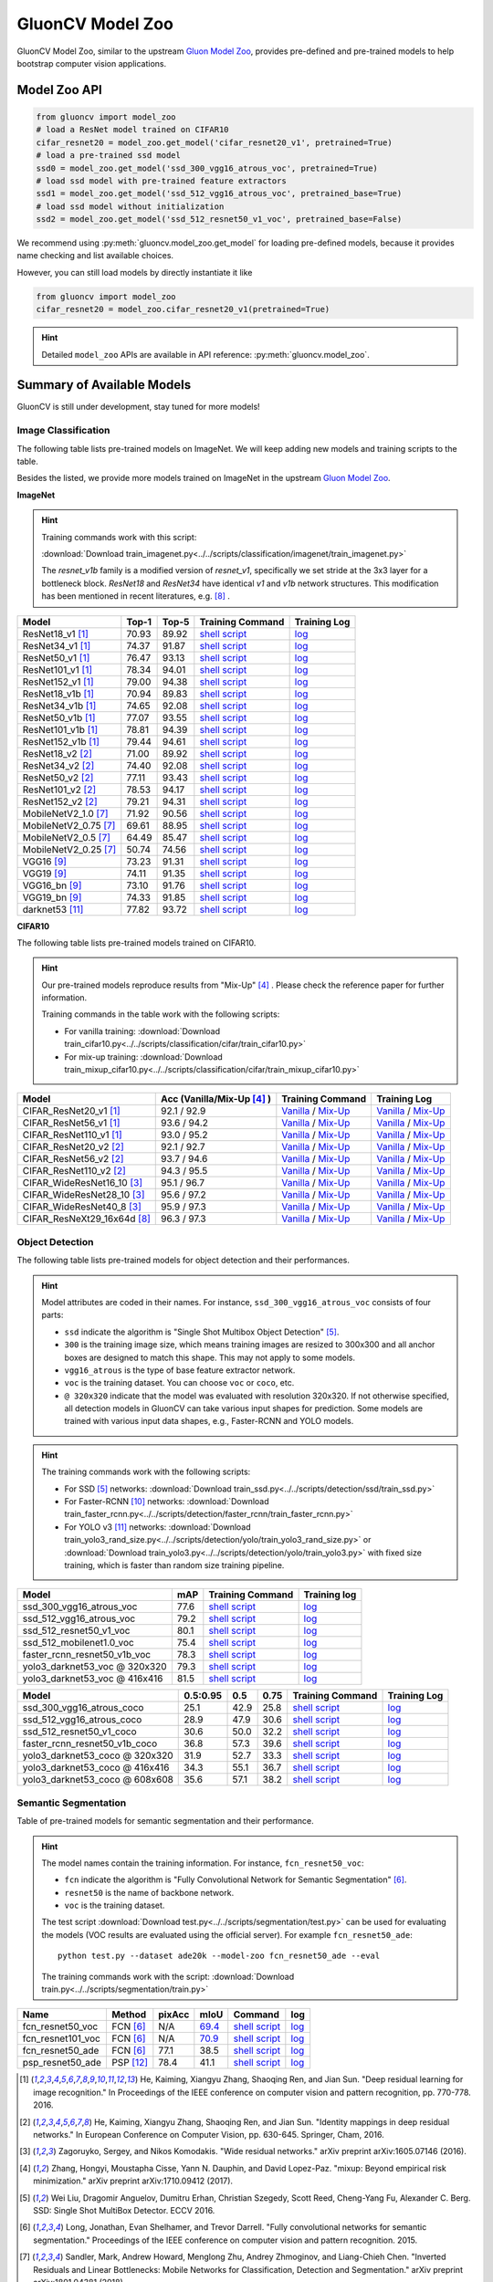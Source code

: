 .. _gluoncv-model-zoo:

GluonCV Model Zoo
================

GluonCV Model Zoo, similar to the upstream `Gluon Model Zoo
<https://mxnet.incubator.apache.org/api/python/gluon/model_zoo.html>`_,
provides pre-defined and pre-trained models to help bootstrap computer vision
applications.

Model Zoo API
-------------

.. code-block:: python

    from gluoncv import model_zoo
    # load a ResNet model trained on CIFAR10
    cifar_resnet20 = model_zoo.get_model('cifar_resnet20_v1', pretrained=True)
    # load a pre-trained ssd model
    ssd0 = model_zoo.get_model('ssd_300_vgg16_atrous_voc', pretrained=True)
    # load ssd model with pre-trained feature extractors
    ssd1 = model_zoo.get_model('ssd_512_vgg16_atrous_voc', pretrained_base=True)
    # load ssd model without initialization
    ssd2 = model_zoo.get_model('ssd_512_resnet50_v1_voc', pretrained_base=False)

We recommend using :py:meth:`gluoncv.model_zoo.get_model` for loading
pre-defined models, because it provides name checking and list available choices.

However, you can still load models by directly instantiate it like

.. code-block:: python

    from gluoncv import model_zoo
    cifar_resnet20 = model_zoo.cifar_resnet20_v1(pretrained=True)

.. hint::

  Detailed ``model_zoo`` APIs are available in API reference: :py:meth:`gluoncv.model_zoo`.

Summary of Available Models
---------------------------

GluonCV is still under development, stay tuned for more models!

Image Classification
~~~~~~~~~~~~~~~~~~~~

The following table lists pre-trained models on ImageNet. We will keep
adding new models and training scripts to the table.

Besides the listed, we provide more models trained on ImageNet in the upstream
`Gluon Model Zoo <https://mxnet.incubator.apache.org/api/python/gluon/model_zoo.html>`_.

**ImageNet**

.. hint::

    Training commands work with this script:

    :download:`Download train_imagenet.py<../../scripts/classification/imagenet/train_imagenet.py>`

    The `resnet_v1b` family is a modified version of `resnet_v1`, specifically we set stride at the 3x3 layer for a bottleneck block. `ResNet18` and `ResNet34` have identical `v1` and `v1b` network structures. This modification has been mentioned in recent literatures, e.g. [8]_ .

+-----------------------+--------+--------+------------------------------------------------------------------------------------------------------------------------------------+-------------------------------------------------------------------------------------------------------------------------------+
| Model                 | Top-1  | Top-5  | Training Command                                                                                                                   | Training Log                                                                                                                  |
+=======================+========+========+====================================================================================================================================+===============================================================================================================================+
| ResNet18_v1 [1]_      | 70.93  | 89.92  | `shell script <https://raw.githubusercontent.com/dmlc/web-data/master/gluoncv/logs/classification/imagenet/resnet18_v1.sh>`_       | `log <https://raw.githubusercontent.com/dmlc/web-data/master/gluoncv/logs/classification/imagenet/resnet18_v1.log>`_          |
+-----------------------+--------+--------+------------------------------------------------------------------------------------------------------------------------------------+-------------------------------------------------------------------------------------------------------------------------------+
| ResNet34_v1 [1]_      | 74.37  | 91.87  | `shell script <https://raw.githubusercontent.com/dmlc/web-data/master/gluoncv/logs/classification/imagenet/resnet34_v1.sh>`_       | `log <https://raw.githubusercontent.com/dmlc/web-data/master/gluoncv/logs/classification/imagenet/resnet34_v1.log>`_          |
+-----------------------+--------+--------+------------------------------------------------------------------------------------------------------------------------------------+-------------------------------------------------------------------------------------------------------------------------------+
| ResNet50_v1 [1]_      | 76.47  | 93.13  | `shell script <https://raw.githubusercontent.com/dmlc/web-data/master/gluoncv/logs/classification/imagenet/resnet50_v1.sh>`_       | `log <https://raw.githubusercontent.com/dmlc/web-data/master/gluoncv/logs/classification/imagenet/resnet50_v1.log>`_          |
+-----------------------+--------+--------+------------------------------------------------------------------------------------------------------------------------------------+-------------------------------------------------------------------------------------------------------------------------------+
| ResNet101_v1 [1]_     | 78.34  | 94.01  | `shell script <https://raw.githubusercontent.com/dmlc/web-data/master/gluoncv/logs/classification/imagenet/resnet101_v1.sh>`_      | `log <https://raw.githubusercontent.com/dmlc/web-data/master/gluoncv/logs/classification/imagenet/resnet101_v1.log>`_         |
+-----------------------+--------+--------+------------------------------------------------------------------------------------------------------------------------------------+-------------------------------------------------------------------------------------------------------------------------------+
| ResNet152_v1 [1]_     | 79.00  | 94.38  | `shell script <https://raw.githubusercontent.com/dmlc/web-data/master/gluoncv/logs/classification/imagenet/resnet152_v1.sh>`_      | `log <https://raw.githubusercontent.com/dmlc/web-data/master/gluoncv/logs/classification/imagenet/resnet152_v1.log>`_         |
+-----------------------+--------+--------+------------------------------------------------------------------------------------------------------------------------------------+-------------------------------------------------------------------------------------------------------------------------------+
| ResNet18_v1b [1]_     | 70.94  | 89.83  | `shell script <https://raw.githubusercontent.com/dmlc/web-data/master/gluoncv/logs/classification/imagenet/resnet18_v1b.sh>`_      | `log <https://raw.githubusercontent.com/dmlc/web-data/master/gluoncv/logs/classification/imagenet/resnet18_v1b.log>`_         |
+-----------------------+--------+--------+------------------------------------------------------------------------------------------------------------------------------------+-------------------------------------------------------------------------------------------------------------------------------+
| ResNet34_v1b [1]_     | 74.65  | 92.08  | `shell script <https://raw.githubusercontent.com/dmlc/web-data/master/gluoncv/logs/classification/imagenet/resnet34_v1b.sh>`_      | `log <https://raw.githubusercontent.com/dmlc/web-data/master/gluoncv/logs/classification/imagenet/resnet34_v1b.log>`_         |
+-----------------------+--------+--------+------------------------------------------------------------------------------------------------------------------------------------+-------------------------------------------------------------------------------------------------------------------------------+
| ResNet50_v1b [1]_     | 77.07  | 93.55  | `shell script <https://raw.githubusercontent.com/dmlc/web-data/master/gluoncv/logs/classification/imagenet/resnet50_v1b.sh>`_      | `log <https://raw.githubusercontent.com/dmlc/web-data/master/gluoncv/logs/classification/imagenet/resnet50_v1b.log>`_         |
+-----------------------+--------+--------+------------------------------------------------------------------------------------------------------------------------------------+-------------------------------------------------------------------------------------------------------------------------------+
| ResNet101_v1b [1]_    | 78.81  | 94.39  | `shell script <https://raw.githubusercontent.com/dmlc/web-data/master/gluoncv/logs/classification/imagenet/resnet101_v1b.sh>`_     | `log <https://raw.githubusercontent.com/dmlc/web-data/master/gluoncv/logs/classification/imagenet/resnet101_v1b.log>`_        |
+-----------------------+--------+--------+------------------------------------------------------------------------------------------------------------------------------------+-------------------------------------------------------------------------------------------------------------------------------+
| ResNet152_v1b [1]_    | 79.44  | 94.61  | `shell script <https://raw.githubusercontent.com/dmlc/web-data/master/gluoncv/logs/classification/imagenet/resnet152_v1b.sh>`_     | `log <https://raw.githubusercontent.com/dmlc/web-data/master/gluoncv/logs/classification/imagenet/resnet152_v1b.log>`_        |
+-----------------------+--------+--------+------------------------------------------------------------------------------------------------------------------------------------+-------------------------------------------------------------------------------------------------------------------------------+
| ResNet18_v2 [2]_      | 71.00  | 89.92  | `shell script <https://raw.githubusercontent.com/dmlc/web-data/master/gluoncv/logs/classification/imagenet/resnet18_v2.sh>`_       | `log <https://raw.githubusercontent.com/dmlc/web-data/master/gluoncv/logs/classification/imagenet/resnet18_v2.log>`_          |
+-----------------------+--------+--------+------------------------------------------------------------------------------------------------------------------------------------+-------------------------------------------------------------------------------------------------------------------------------+
| ResNet34_v2 [2]_      | 74.40  | 92.08  | `shell script <https://raw.githubusercontent.com/dmlc/web-data/master/gluoncv/logs/classification/imagenet/resnet34_v2.sh>`_       | `log <https://raw.githubusercontent.com/dmlc/web-data/master/gluoncv/logs/classification/imagenet/resnet34_v2.log>`_          |
+-----------------------+--------+--------+------------------------------------------------------------------------------------------------------------------------------------+-------------------------------------------------------------------------------------------------------------------------------+
| ResNet50_v2 [2]_      | 77.11  | 93.43  | `shell script <https://raw.githubusercontent.com/dmlc/web-data/master/gluoncv/logs/classification/imagenet/resnet50_v2.sh>`_       | `log <https://raw.githubusercontent.com/dmlc/web-data/master/gluoncv/logs/classification/imagenet/resnet50_v2.log>`_          |
+-----------------------+--------+--------+------------------------------------------------------------------------------------------------------------------------------------+-------------------------------------------------------------------------------------------------------------------------------+
| ResNet101_v2 [2]_     | 78.53  | 94.17  | `shell script <https://raw.githubusercontent.com/dmlc/web-data/master/gluoncv/logs/classification/imagenet/resnet101_v2.sh>`_      | `log <https://raw.githubusercontent.com/dmlc/web-data/master/gluoncv/logs/classification/imagenet/resnet101_v2.log>`_         |
+-----------------------+--------+--------+------------------------------------------------------------------------------------------------------------------------------------+-------------------------------------------------------------------------------------------------------------------------------+
| ResNet152_v2 [2]_     | 79.21  | 94.31  | `shell script <https://raw.githubusercontent.com/dmlc/web-data/master/gluoncv/logs/classification/imagenet/resnet152_v2.sh>`_      | `log <https://raw.githubusercontent.com/dmlc/web-data/master/gluoncv/logs/classification/imagenet/resnet152_v2.log>`_         |
+-----------------------+--------+--------+------------------------------------------------------------------------------------------------------------------------------------+-------------------------------------------------------------------------------------------------------------------------------+
| MobileNetV2_1.0 [7]_  | 71.92  | 90.56  | `shell script <https://raw.githubusercontent.com/dmlc/web-data/master/gluoncv/logs/classification/imagenet/mobilenetv2_1.0.sh>`_   | `log <https://raw.githubusercontent.com/dmlc/web-data/master/gluoncv/logs/classification/imagenet/mobilenetv2_1.0.log>`_      |
+-----------------------+--------+--------+------------------------------------------------------------------------------------------------------------------------------------+-------------------------------------------------------------------------------------------------------------------------------+
| MobileNetV2_0.75 [7]_ | 69.61  | 88.95  | `shell script <https://raw.githubusercontent.com/dmlc/web-data/master/gluoncv/logs/classification/imagenet/mobilenetv2_0.75.sh>`_  | `log <https://raw.githubusercontent.com/dmlc/web-data/master/gluoncv/logs/classification/imagenet/mobilenetv2_0.75.log>`_     |
+-----------------------+--------+--------+------------------------------------------------------------------------------------------------------------------------------------+-------------------------------------------------------------------------------------------------------------------------------+
| MobileNetV2_0.5 [7]_  | 64.49  | 85.47  | `shell script <https://raw.githubusercontent.com/dmlc/web-data/master/gluoncv/logs/classification/imagenet/mobilenetv2_0.5.sh>`_   | `log <https://raw.githubusercontent.com/dmlc/web-data/master/gluoncv/logs/classification/imagenet/mobilenetv2_0.5.log>`_      |
+-----------------------+--------+--------+------------------------------------------------------------------------------------------------------------------------------------+-------------------------------------------------------------------------------------------------------------------------------+
| MobileNetV2_0.25 [7]_ | 50.74  | 74.56  | `shell script <https://raw.githubusercontent.com/dmlc/web-data/master/gluoncv/logs/classification/imagenet/mobilenetv2_0.25.sh>`_  | `log <https://raw.githubusercontent.com/dmlc/web-data/master/gluoncv/logs/classification/imagenet/mobilenetv2_0.25.log>`_     |
+-----------------------+--------+--------+------------------------------------------------------------------------------------------------------------------------------------+-------------------------------------------------------------------------------------------------------------------------------+
| VGG16 [9]_            | 73.23  | 91.31  | `shell script <https://raw.githubusercontent.com/dmlc/web-data/master/gluoncv/logs/classification/imagenet/vgg16.sh>`_             | `log <https://raw.githubusercontent.com/dmlc/web-data/master/gluoncv/logs/classification/imagenet/vgg16.log>`_                |
+-----------------------+--------+--------+------------------------------------------------------------------------------------------------------------------------------------+-------------------------------------------------------------------------------------------------------------------------------+
| VGG19 [9]_            | 74.11  | 91.35  | `shell script <https://raw.githubusercontent.com/dmlc/web-data/master/gluoncv/logs/classification/imagenet/vgg19.sh>`_             | `log <https://raw.githubusercontent.com/dmlc/web-data/master/gluoncv/logs/classification/imagenet/vgg19.log>`_                |
+-----------------------+--------+--------+------------------------------------------------------------------------------------------------------------------------------------+-------------------------------------------------------------------------------------------------------------------------------+
| VGG16_bn [9]_         | 73.10  | 91.76  | `shell script <https://raw.githubusercontent.com/dmlc/web-data/master/gluoncv/logs/classification/imagenet/vgg16_bn.sh>`_          | `log <https://raw.githubusercontent.com/dmlc/web-data/master/gluoncv/logs/classification/imagenet/vgg16_bn.log>`_             |
+-----------------------+--------+--------+------------------------------------------------------------------------------------------------------------------------------------+-------------------------------------------------------------------------------------------------------------------------------+
| VGG19_bn [9]_         | 74.33  | 91.85  | `shell script <https://raw.githubusercontent.com/dmlc/web-data/master/gluoncv/logs/classification/imagenet/vgg19_bn.sh>`_          | `log <https://raw.githubusercontent.com/dmlc/web-data/master/gluoncv/logs/classification/imagenet/vgg19_bn.log>`_             |
+-----------------------+--------+--------+------------------------------------------------------------------------------------------------------------------------------------+-------------------------------------------------------------------------------------------------------------------------------+
| darknet53 [11]_       | 77.82  | 93.72  | `shell script <https://raw.githubusercontent.com/dmlc/web-data/master/gluoncv/logs/classification/imagenet/darknet53.sh>`_         | `log <https://raw.githubusercontent.com/dmlc/web-data/master/gluoncv/logs/classification/imagenet/darknet53.log>`_            |
+-----------------------+--------+--------+------------------------------------------------------------------------------------------------------------------------------------+-------------------------------------------------------------------------------------------------------------------------------+

**CIFAR10**

The following table lists pre-trained models trained on CIFAR10.

.. hint::

    Our pre-trained models reproduce results from "Mix-Up" [4]_ .
    Please check the reference paper for further information.

    Training commands in the table work with the following scripts:

    - For vanilla training: :download:`Download train_cifar10.py<../../scripts/classification/cifar/train_cifar10.py>`
    - For mix-up training: :download:`Download train_mixup_cifar10.py<../../scripts/classification/cifar/train_mixup_cifar10.py>`

+------------------------------+----------------------------+--------------------------------------------------------------------------------------------------------------------------------------------------------------------------------------------------------------------------------------------------------------------------+----------------------------------------------------------------------------------------------------------------------------------------------------------------------------------------------------------------------------------------------------------------------------+
| Model                        | Acc (Vanilla/Mix-Up [4]_ ) | Training Command                                                                                                                                                                                                                                                         | Training Log                                                                                                                                                                                                                                                               |
+==============================+============================+==========================================================================================================================================================================================================================================================================+============================================================================================================================================================================================================================================================================+
| CIFAR_ResNet20_v1 [1]_       | 92.1 / 92.9                | `Vanilla <https://raw.githubusercontent.com/dmlc/web-data/master/gluoncv/logs/classification/cifar/cifar_resnet20_v1.sh>`_ / `Mix-Up <https://raw.githubusercontent.com/dmlc/web-data/master/gluoncv/logs/classification/cifar/cifar_resnet20_v1_mixup.sh>`_             | `Vanilla <https://raw.githubusercontent.com/dmlc/web-data/master/gluoncv/logs/classification/cifar/cifar_resnet20_v1.log>`_ / `Mix-Up <https://raw.githubusercontent.com/dmlc/web-data/master/gluoncv/logs/classification/cifar/cifar_resnet20_v1_mixup.log>`_             |
+------------------------------+----------------------------+--------------------------------------------------------------------------------------------------------------------------------------------------------------------------------------------------------------------------------------------------------------------------+----------------------------------------------------------------------------------------------------------------------------------------------------------------------------------------------------------------------------------------------------------------------------+
| CIFAR_ResNet56_v1 [1]_       | 93.6 / 94.2                | `Vanilla <https://raw.githubusercontent.com/dmlc/web-data/master/gluoncv/logs/classification/cifar/cifar_resnet56_v1.sh>`_ / `Mix-Up <https://raw.githubusercontent.com/dmlc/web-data/master/gluoncv/logs/classification/cifar/cifar_resnet56_v1_mixup.sh>`_             | `Vanilla <https://raw.githubusercontent.com/dmlc/web-data/master/gluoncv/logs/classification/cifar/cifar_resnet56_v1.log>`_ / `Mix-Up <https://raw.githubusercontent.com/dmlc/web-data/master/gluoncv/logs/classification/cifar/cifar_resnet56_v1_mixup.log>`_             |
+------------------------------+----------------------------+--------------------------------------------------------------------------------------------------------------------------------------------------------------------------------------------------------------------------------------------------------------------------+----------------------------------------------------------------------------------------------------------------------------------------------------------------------------------------------------------------------------------------------------------------------------+
| CIFAR_ResNet110_v1 [1]_      | 93.0 / 95.2                | `Vanilla <https://raw.githubusercontent.com/dmlc/web-data/master/gluoncv/logs/classification/cifar/cifar_resnet110_v1.sh>`_ / `Mix-Up <https://raw.githubusercontent.com/dmlc/web-data/master/gluoncv/logs/classification/cifar/cifar_resnet110_v1_mixup.sh>`_           | `Vanilla <https://raw.githubusercontent.com/dmlc/web-data/master/gluoncv/logs/classification/cifar/cifar_resnet110_v1.log>`_ / `Mix-Up <https://raw.githubusercontent.com/dmlc/web-data/master/gluoncv/logs/classification/cifar/cifar_resnet110_v1_mixup.log>`_           |
+------------------------------+----------------------------+--------------------------------------------------------------------------------------------------------------------------------------------------------------------------------------------------------------------------------------------------------------------------+----------------------------------------------------------------------------------------------------------------------------------------------------------------------------------------------------------------------------------------------------------------------------+
| CIFAR_ResNet20_v2 [2]_       | 92.1 / 92.7                | `Vanilla <https://raw.githubusercontent.com/dmlc/web-data/master/gluoncv/logs/classification/cifar/cifar_resnet20_v2.sh>`_ / `Mix-Up <https://raw.githubusercontent.com/dmlc/web-data/master/gluoncv/logs/classification/cifar/cifar_resnet20_v2_mixup.sh>`_             | `Vanilla <https://raw.githubusercontent.com/dmlc/web-data/master/gluoncv/logs/classification/cifar/cifar_resnet20_v2.log>`_ / `Mix-Up <https://raw.githubusercontent.com/dmlc/web-data/master/gluoncv/logs/classification/cifar/cifar_resnet20_v2_mixup.log>`_             |
+------------------------------+----------------------------+--------------------------------------------------------------------------------------------------------------------------------------------------------------------------------------------------------------------------------------------------------------------------+----------------------------------------------------------------------------------------------------------------------------------------------------------------------------------------------------------------------------------------------------------------------------+
| CIFAR_ResNet56_v2 [2]_       | 93.7 / 94.6                | `Vanilla <https://raw.githubusercontent.com/dmlc/web-data/master/gluoncv/logs/classification/cifar/cifar_resnet56_v2.sh>`_ / `Mix-Up <https://raw.githubusercontent.com/dmlc/web-data/master/gluoncv/logs/classification/cifar/cifar_resnet56_v2_mixup.sh>`_             | `Vanilla <https://raw.githubusercontent.com/dmlc/web-data/master/gluoncv/logs/classification/cifar/cifar_resnet56_v2.log>`_ / `Mix-Up <https://raw.githubusercontent.com/dmlc/web-data/master/gluoncv/logs/classification/cifar/cifar_resnet56_v2_mixup.log>`_             |
+------------------------------+----------------------------+--------------------------------------------------------------------------------------------------------------------------------------------------------------------------------------------------------------------------------------------------------------------------+----------------------------------------------------------------------------------------------------------------------------------------------------------------------------------------------------------------------------------------------------------------------------+
| CIFAR_ResNet110_v2 [2]_      | 94.3 / 95.5                | `Vanilla <https://raw.githubusercontent.com/dmlc/web-data/master/gluoncv/logs/classification/cifar/cifar_resnet110_v2.sh>`_ / `Mix-Up <https://raw.githubusercontent.com/dmlc/web-data/master/gluoncv/logs/classification/cifar/cifar_resnet110_v2_mixup.sh>`_           | `Vanilla <https://raw.githubusercontent.com/dmlc/web-data/master/gluoncv/logs/classification/cifar/cifar_resnet110_v2.log>`_ / `Mix-Up <https://raw.githubusercontent.com/dmlc/web-data/master/gluoncv/logs/classification/cifar/cifar_resnet110_v2_mixup.log>`_           |
+------------------------------+----------------------------+--------------------------------------------------------------------------------------------------------------------------------------------------------------------------------------------------------------------------------------------------------------------------+----------------------------------------------------------------------------------------------------------------------------------------------------------------------------------------------------------------------------------------------------------------------------+
| CIFAR_WideResNet16_10 [3]_   | 95.1 / 96.7                | `Vanilla <https://raw.githubusercontent.com/dmlc/web-data/master/gluoncv/logs/classification/cifar/cifar_wideresnet16_10.sh>`_ / `Mix-Up <https://raw.githubusercontent.com/dmlc/web-data/master/gluoncv/logs/classification/cifar/cifar_wideresnet16_10_mixup.sh>`_     | `Vanilla <https://raw.githubusercontent.com/dmlc/web-data/master/gluoncv/logs/classification/cifar/cifar_wideresnet16_10.log>`_ / `Mix-Up <https://raw.githubusercontent.com/dmlc/web-data/master/gluoncv/logs/classification/cifar/cifar_wideresnet16_10_mixup.log>`_     |
+------------------------------+----------------------------+--------------------------------------------------------------------------------------------------------------------------------------------------------------------------------------------------------------------------------------------------------------------------+----------------------------------------------------------------------------------------------------------------------------------------------------------------------------------------------------------------------------------------------------------------------------+
| CIFAR_WideResNet28_10 [3]_   | 95.6 / 97.2                | `Vanilla <https://raw.githubusercontent.com/dmlc/web-data/master/gluoncv/logs/classification/cifar/cifar_wideresnet28_10.sh>`_ / `Mix-Up <https://raw.githubusercontent.com/dmlc/web-data/master/gluoncv/logs/classification/cifar/cifar_wideresnet28_10_mixup.sh>`_     | `Vanilla <https://raw.githubusercontent.com/dmlc/web-data/master/gluoncv/logs/classification/cifar/cifar_wideresnet28_10.log>`_ / `Mix-Up <https://raw.githubusercontent.com/dmlc/web-data/master/gluoncv/logs/classification/cifar/cifar_wideresnet28_10_mixup.log>`_     |
+------------------------------+----------------------------+--------------------------------------------------------------------------------------------------------------------------------------------------------------------------------------------------------------------------------------------------------------------------+----------------------------------------------------------------------------------------------------------------------------------------------------------------------------------------------------------------------------------------------------------------------------+
| CIFAR_WideResNet40_8 [3]_    | 95.9 / 97.3                | `Vanilla <https://raw.githubusercontent.com/dmlc/web-data/master/gluoncv/logs/classification/cifar/cifar_wideresnet40_8.sh>`_ / `Mix-Up <https://raw.githubusercontent.com/dmlc/web-data/master/gluoncv/logs/classification/cifar/cifar_wideresnet40_8_mixup.sh>`_       | `Vanilla <https://raw.githubusercontent.com/dmlc/web-data/master/gluoncv/logs/classification/cifar/cifar_wideresnet40_8.log>`_ / `Mix-Up <https://raw.githubusercontent.com/dmlc/web-data/master/gluoncv/logs/classification/cifar/cifar_wideresnet40_8_mixup.log>`_       |
+------------------------------+----------------------------+--------------------------------------------------------------------------------------------------------------------------------------------------------------------------------------------------------------------------------------------------------------------------+----------------------------------------------------------------------------------------------------------------------------------------------------------------------------------------------------------------------------------------------------------------------------+
| CIFAR_ResNeXt29_16x64d [8]_  | 96.3 / 97.3                | `Vanilla <https://raw.githubusercontent.com/dmlc/web-data/master/gluoncv/logs/classification/cifar/cifar_resnext29_16x64d.sh>`_ / `Mix-Up <https://raw.githubusercontent.com/dmlc/web-data/master/gluoncv/logs/classification/cifar/cifar_resnext29_16x64d_mixup.sh>`_   | `Vanilla <https://raw.githubusercontent.com/dmlc/web-data/master/gluoncv/logs/classification/cifar/cifar_resnext29_16x64d.log>`_ / `Mix-Up <https://raw.githubusercontent.com/dmlc/web-data/master/gluoncv/logs/classification/cifar/cifar_resnext29_16x64d_mixup.log>`_   |
+------------------------------+----------------------------+--------------------------------------------------------------------------------------------------------------------------------------------------------------------------------------------------------------------------------------------------------------------------+----------------------------------------------------------------------------------------------------------------------------------------------------------------------------------------------------------------------------------------------------------------------------+

Object Detection
~~~~~~~~~~~~~~~~

The following table lists pre-trained models for object detection
and their performances.

.. hint::

  Model attributes are coded in their names.
  For instance, ``ssd_300_vgg16_atrous_voc`` consists of four parts:

  - ``ssd`` indicate the algorithm is "Single Shot Multibox Object Detection" [5]_.

  - ``300`` is the training image size, which means training images are resized to 300x300 and all anchor boxes are designed to match this shape. This may not apply to some models.

  - ``vgg16_atrous`` is the type of base feature extractor network.

  - ``voc`` is the training dataset. You can choose ``voc`` or ``coco``, etc.

  - ``@ 320x320`` indicate that the model was evaluated with resolution 320x320. If not otherwise specified, all detection models in GluonCV can take various input shapes for prediction. Some models are trained with various input data shapes, e.g., Faster-RCNN and YOLO models.

.. hint::

  The training commands work with the following scripts:

  - For SSD [5]_ networks: :download:`Download train_ssd.py<../../scripts/detection/ssd/train_ssd.py>`
  - For Faster-RCNN [10]_ networks: :download:`Download train_faster_rcnn.py<../../scripts/detection/faster_rcnn/train_faster_rcnn.py>`
  - For YOLO v3 [11]_ networks: :download:`Download train_yolo3_rand_size.py<../../scripts/detection/yolo/train_yolo3_rand_size.py>` or :download:`Download train_yolo3.py<../../scripts/detection/yolo/train_yolo3.py>` with fixed size training, which is faster than random size training pipeline.

.. https://bit.ly/2JLnI2R

+----------------------------------+-------+--------------------------------------------------------------------------------------------------------------------------------------+-------------------------------------------------------------------------------------------------------------------------------------+
| Model                            | mAP   | Training Command                                                                                                                     | Training log                                                                                                                        |
+==================================+=======+======================================================================================================================================+=====================================================================================================================================+
| ssd_300_vgg16_atrous_voc         | 77.6  | `shell script <https://raw.githubusercontent.com/dmlc/web-data/master/gluoncv/logs/detection/ssd_300_vgg16_atrous_voc.sh>`_          | `log <https://raw.githubusercontent.com/dmlc/web-data/master/gluoncv/logs/detection/ssd_300_vgg16_atrous_voc_train.log>`_           |
+----------------------------------+-------+--------------------------------------------------------------------------------------------------------------------------------------+-------------------------------------------------------------------------------------------------------------------------------------+
| ssd_512_vgg16_atrous_voc         | 79.2  | `shell script <https://raw.githubusercontent.com/dmlc/web-data/master/gluoncv/logs/detection/ssd_512_vgg16_atrous_voc.sh>`_          | `log <https://raw.githubusercontent.com/dmlc/web-data/master/gluoncv/logs/detection/ssd_512_vgg16_atrous_voc_train.log>`_           |
+----------------------------------+-------+--------------------------------------------------------------------------------------------------------------------------------------+-------------------------------------------------------------------------------------------------------------------------------------+
| ssd_512_resnet50_v1_voc          | 80.1  | `shell script <https://raw.githubusercontent.com/dmlc/web-data/master/gluoncv/logs/detection/ssd_512_resnet50_v1_voc.sh>`_           | `log  <https://raw.githubusercontent.com/dmlc/web-data/master/gluoncv/logs/detection/ssd_512_resnet50_v1_voc_train.log>`_           |
+----------------------------------+-------+--------------------------------------------------------------------------------------------------------------------------------------+-------------------------------------------------------------------------------------------------------------------------------------+
| ssd_512_mobilenet1.0_voc         | 75.4  | `shell script <https://raw.githubusercontent.com/dmlc/web-data/master/gluoncv/logs/detection/ssd_512_mobilenet1_0_voc.sh>`_          | `log <https://raw.githubusercontent.com/dmlc/web-data/master/gluoncv/logs/detection/ssd_512_mobilenet1_0_voc_train.log>`_           |
+----------------------------------+-------+--------------------------------------------------------------------------------------------------------------------------------------+-------------------------------------------------------------------------------------------------------------------------------------+
| faster_rcnn_resnet50_v1b_voc     | 78.3  | `shell script <https://raw.githubusercontent.com/dmlc/web-data/master/gluoncv/logs/detection/faster_rcnn_resnet50_v1b_voc.sh>`_      | `log <https://raw.githubusercontent.com/dmlc/web-data/master/gluoncv/logs/detection/faster_rcnn_resnet50_v1b_voc_train.log>`_       |
+----------------------------------+-------+--------------------------------------------------------------------------------------------------------------------------------------+-------------------------------------------------------------------------------------------------------------------------------------+
| yolo3_darknet53_voc @ 320x320    | 79.3  | `shell script <https://raw.githubusercontent.com/dmlc/web-data/master/gluoncv/logs/detection/yolo3_darknet53_voc.sh>`_               | `log <https://raw.githubusercontent.com/dmlc/web-data/master/gluoncv/logs/detection/yolo3_darknet53_voc.log>`_                      |
+----------------------------------+-------+--------------------------------------------------------------------------------------------------------------------------------------+-------------------------------------------------------------------------------------------------------------------------------------+
| yolo3_darknet53_voc @ 416x416    | 81.5  | `shell script <https://raw.githubusercontent.com/dmlc/web-data/master/gluoncv/logs/detection/yolo3_darknet53_voc.sh>`_               | `log <https://raw.githubusercontent.com/dmlc/web-data/master/gluoncv/logs/detection/yolo3_darknet53_voc.log>`_                      |
+----------------------------------+-------+--------------------------------------------------------------------------------------------------------------------------------------+-------------------------------------------------------------------------------------------------------------------------------------+

.. https://bit.ly/2JM82we

+-----------------------------------+----------+------+------+-----------------------------------------------------------------------------------------------------------------------------------+----------------------------------------------------------------------------------------------------------------------------------+
| Model                             | 0.5:0.95 | 0.5  | 0.75 | Training Command                                                                                                                  | Training Log                                                                                                                     |
+===================================+==========+======+======+===================================================================================================================================+==================================================================================================================================+
| ssd_300_vgg16_atrous_coco         | 25.1     | 42.9 | 25.8 | `shell script <https://raw.githubusercontent.com/dmlc/web-data/master/gluoncv/logs/detection/ssd_300_vgg16_atrous_coco.sh>`_      | `log <https://raw.githubusercontent.com/dmlc/web-data/master/gluoncv/logs/detection/ssd_300_vgg16_atrous_coco_train.log>`_       |
+-----------------------------------+----------+------+------+-----------------------------------------------------------------------------------------------------------------------------------+----------------------------------------------------------------------------------------------------------------------------------+
| ssd_512_vgg16_atrous_coco         | 28.9     | 47.9 | 30.6 | `shell script <https://raw.githubusercontent.com/dmlc/web-data/master/gluoncv/logs/detection/ssd_512_vgg16_atrous_coco.sh>`_      | `log <https://raw.githubusercontent.com/dmlc/web-data/master/gluoncv/logs/detection/ssd_512_vgg16_atrous_coco_train.log>`_       |
+-----------------------------------+----------+------+------+-----------------------------------------------------------------------------------------------------------------------------------+----------------------------------------------------------------------------------------------------------------------------------+
| ssd_512_resnet50_v1_coco          | 30.6     | 50.0 | 32.2 | `shell script <https://raw.githubusercontent.com/dmlc/web-data/master/gluoncv/logs/detection/ssd_512_resnet50_v1_coco.sh>`_       | `log <https://raw.githubusercontent.com/dmlc/web-data/master/gluoncv/logs/detection/ssd_512_resnet50_v1_coco_train.log>`_        |
+-----------------------------------+----------+------+------+-----------------------------------------------------------------------------------------------------------------------------------+----------------------------------------------------------------------------------------------------------------------------------+
| faster_rcnn_resnet50_v1b_coco     | 36.8     | 57.3 | 39.6 | `shell script <https://raw.githubusercontent.com/dmlc/web-data/master/gluoncv/logs/detection/faster_rcnn_resnet50_v1b_coco.sh>`_  | `log <https://raw.githubusercontent.com/dmlc/web-data/master/gluoncv/logs/detection/faster_rcnn_resnet50_v1b_coco_train.log>`_   |
+-----------------------------------+----------+------+------+-----------------------------------------------------------------------------------------------------------------------------------+----------------------------------------------------------------------------------------------------------------------------------+
| yolo3_darknet53_coco @ 320x320    | 31.9     | 52.7 | 33.3 | `shell script <https://raw.githubusercontent.com/dmlc/web-data/master/gluoncv/logs/detection/yolo3_darknet53_coco.sh>`_           | `log <https://raw.githubusercontent.com/dmlc/web-data/master/gluoncv/logs/detection/yolo3_darknet53_coco_train.log>`_            |
+-----------------------------------+----------+------+------+-----------------------------------------------------------------------------------------------------------------------------------+----------------------------------------------------------------------------------------------------------------------------------+
| yolo3_darknet53_coco @ 416x416    | 34.3     | 55.1 | 36.7 | `shell script <https://raw.githubusercontent.com/dmlc/web-data/master/gluoncv/logs/detection/yolo3_darknet53_coco.sh>`_           | `log <https://raw.githubusercontent.com/dmlc/web-data/master/gluoncv/logs/detection/yolo3_darknet53_coco_train.log>`_            |
+-----------------------------------+----------+------+------+-----------------------------------------------------------------------------------------------------------------------------------+----------------------------------------------------------------------------------------------------------------------------------+
| yolo3_darknet53_coco @ 608x608    | 35.6     | 57.1 | 38.2 | `shell script <https://raw.githubusercontent.com/dmlc/web-data/master/gluoncv/logs/detection/yolo3_darknet53_coco.sh>`_           | `log <https://raw.githubusercontent.com/dmlc/web-data/master/gluoncv/logs/detection/yolo3_darknet53_coco_train.log>`_            |
+-----------------------------------+----------+------+------+-----------------------------------------------------------------------------------------------------------------------------------+----------------------------------------------------------------------------------------------------------------------------------+

Semantic Segmentation
~~~~~~~~~~~~~~~~~~~~~

Table of pre-trained models for semantic segmentation and their performance.

.. hint::

  The model names contain the training information. For instance, ``fcn_resnet50_voc``:

  - ``fcn`` indicate the algorithm is "Fully Convolutional Network for Semantic Segmentation" [6]_.

  - ``resnet50`` is the name of backbone network.

  - ``voc`` is the training dataset.

  The test script :download:`Download test.py<../../scripts/segmentation/test.py>` can be used for
  evaluating the models (VOC results are evaluated using the official server). For example ``fcn_resnet50_ade``::

    python test.py --dataset ade20k --model-zoo fcn_resnet50_ade --eval

  The training commands work with the script: :download:`Download train.py<../../scripts/segmentation/train.py>`


.. role:: raw-html(raw)
   :format: html

+-------------------+--------------+-----------+-----------+-----------------------------------------------------------------------------------------------------------------------------+---------------------------------------------------------------------------------------------------------------------+
| Name              | Method       | pixAcc    | mIoU      | Command                                                                                                                     | log                                                                                                                 |
+===================+==============+===========+===========+=============================================================================================================================+=====================================================================================================================+
| fcn_resnet50_voc  | FCN [6]_     | N/A       | 69.4_     | `shell script <https://raw.githubusercontent.com/dmlc/web-data/master/gluoncv/logs/segmentation/fcn_resnet50_voc.sh>`_      | `log <https://raw.githubusercontent.com/dmlc/web-data/master/gluoncv/logs/segmentation/fcn_resnet50_voc.log>`_      |
+-------------------+--------------+-----------+-----------+-----------------------------------------------------------------------------------------------------------------------------+---------------------------------------------------------------------------------------------------------------------+
| fcn_resnet101_voc | FCN [6]_     | N/A       | 70.9_     | `shell script <https://raw.githubusercontent.com/dmlc/web-data/master/gluoncv/logs/segmentation/fcn_resnet101_voc.sh>`_     | `log <https://raw.githubusercontent.com/dmlc/web-data/master/gluoncv/logs/segmentation/fcn_resnet101_voc.log>`_     |
+-------------------+--------------+-----------+-----------+-----------------------------------------------------------------------------------------------------------------------------+---------------------------------------------------------------------------------------------------------------------+
| fcn_resnet50_ade  | FCN [6]_     | 77.1      | 38.5      | `shell script <https://raw.githubusercontent.com/dmlc/web-data/master/gluoncv/logs/segmentation/fcn_resnet50_ade.sh>`_      | `log <https://raw.githubusercontent.com/dmlc/web-data/master/gluoncv/logs/segmentation/fcn_resnet50_ade.log>`_      |
+-------------------+--------------+-----------+-----------+-----------------------------------------------------------------------------------------------------------------------------+---------------------------------------------------------------------------------------------------------------------+
| psp_resnet50_ade  | PSP [12]_    | 78.4      | 41.1      | `shell script <https://raw.githubusercontent.com/dmlc/web-data/master/gluoncv/logs/segmentation/psp_resnet50_ade.sh>`_      | `log <https://raw.githubusercontent.com/dmlc/web-data/master/gluoncv/logs/segmentation/psp_resnet50_ade.log>`_      |
+-------------------+--------------+-----------+-----------+-----------------------------------------------------------------------------------------------------------------------------+---------------------------------------------------------------------------------------------------------------------+

.. _69.4:  http://host.robots.ox.ac.uk:8080/anonymous/TC12D2.html
.. _70.9:  http://host.robots.ox.ac.uk:8080/anonymous/FTIQXJ.html


.. [1] He, Kaiming, Xiangyu Zhang, Shaoqing Ren, and Jian Sun. \
       "Deep residual learning for image recognition." \
       In Proceedings of the IEEE conference on computer vision and pattern recognition, pp. 770-778. 2016.
.. [2] He, Kaiming, Xiangyu Zhang, Shaoqing Ren, and Jian Sun. \
       "Identity mappings in deep residual networks." \
       In European Conference on Computer Vision, pp. 630-645. Springer, Cham, 2016.
.. [3] Zagoruyko, Sergey, and Nikos Komodakis. \
       "Wide residual networks." \
       arXiv preprint arXiv:1605.07146 (2016).
.. [4] Zhang, Hongyi, Moustapha Cisse, Yann N. Dauphin, and David Lopez-Paz. \
       "mixup: Beyond empirical risk minimization." \
       arXiv preprint arXiv:1710.09412 (2017).
.. [5] Wei Liu, Dragomir Anguelov, Dumitru Erhan,
       Christian Szegedy, Scott Reed, Cheng-Yang Fu, Alexander C. Berg.
       SSD: Single Shot MultiBox Detector. ECCV 2016.
.. [6] Long, Jonathan, Evan Shelhamer, and Trevor Darrell. \
       "Fully convolutional networks for semantic segmentation." \
       Proceedings of the IEEE conference on computer vision and pattern recognition. 2015.
.. [7] Sandler, Mark, Andrew Howard, Menglong Zhu, Andrey Zhmoginov, and Liang-Chieh Chen. \
       "Inverted Residuals and Linear Bottlenecks: Mobile Networks for Classification, Detection and Segmentation." \
       arXiv preprint arXiv:1801.04381 (2018).
.. [8] Xie, Saining, Ross Girshick, Piotr Dollár, Zhuowen Tu, and Kaiming He. \
       "Aggregated residual transformations for deep neural networks." \
       In Computer Vision and Pattern Recognition (CVPR), 2017 IEEE Conference on, pp. 5987-5995. IEEE, 2017.
.. [9] Karen Simonyan, Andrew Zisserman. \
       "Very Deep Convolutional Networks for Large-Scale Image Recognition." \
       arXiv technical report arXiv:1409.1556 (2014).
.. [10] Ren, Shaoqing, Kaiming He, Ross Girshick, and Jian Sun. \
        "Faster r-cnn: Towards real-time object detection with region proposal networks." \
        In Advances in neural information processing systems, pp. 91-99. 2015.
.. [11] Redmon, Joseph, and Ali Farhadi. \
        "Yolov3: An incremental improvement." \
        arXiv preprint arXiv:1804.02767 (2018).
.. [12] Zhao, Hengshuang, Jianping Shi, Xiaojuan Qi, Xiaogang Wang, and Jiaya Jia. \
       "Pyramid scene parsing network." *CVPR*, 2017
